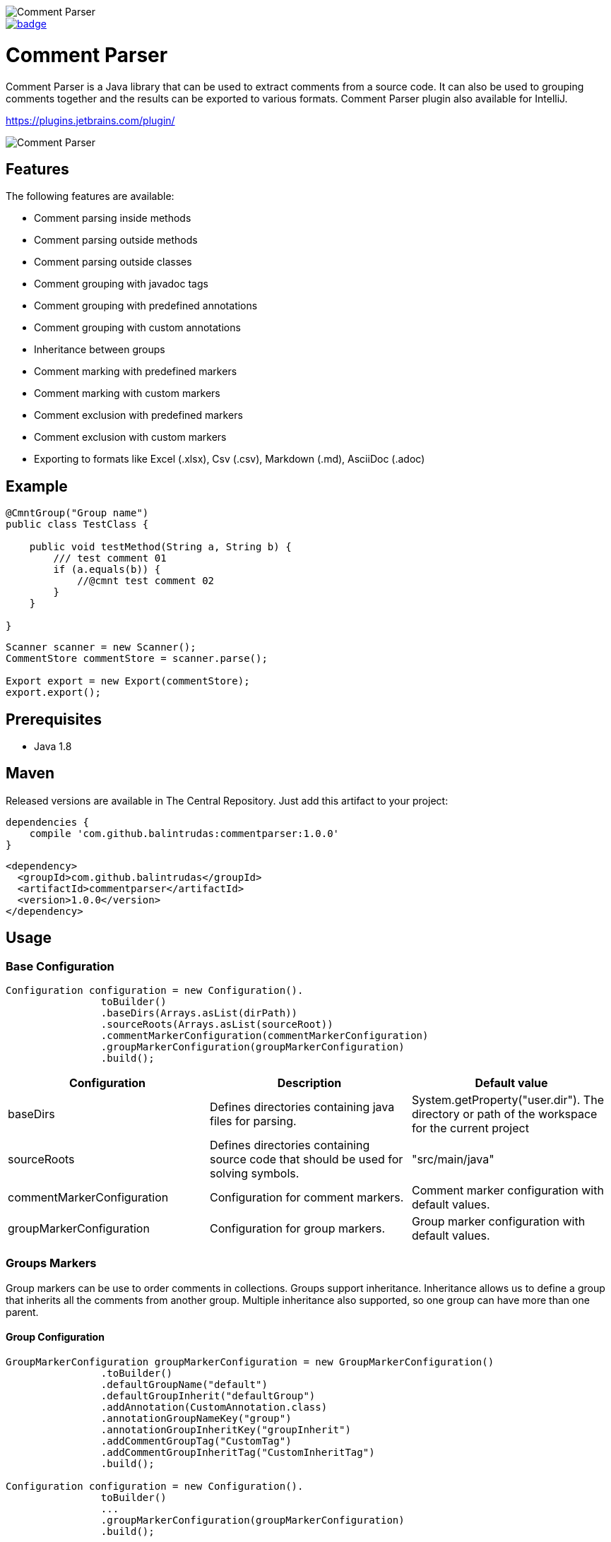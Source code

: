 image::https://user-images.githubusercontent.com/22676978/73595587-d4360e00-451a-11ea-9608-26b6a64d9526.png[Comment Parser]

image::https://maven-badges.herokuapp.com/maven-central/com.github.balintrudas/commentparser/badge.svg[caption="Maven Central: ",link=https://search.maven.org/artifact/com.github.balintrudas/commentparser/1.0.0/jar]

= Comment Parser

Comment Parser is a Java library that can be used to extract comments from a source code.
It can also be used to grouping comments together and the results can be exported to various formats.
Comment Parser plugin also available for IntelliJ.

https://plugins.jetbrains.com/plugin/

image::https://user-images.githubusercontent.com/22676978/73601514-564a2500-4563-11ea-8c7a-fbe3dcf83bd4.png[Comment Parser]


== Features

The following features are available:

* Comment parsing inside methods
* Comment parsing outside methods
* Comment parsing outside classes
* Comment grouping with javadoc tags
* Comment grouping with predefined annotations
* Comment grouping with custom annotations
* Inheritance between groups
* Comment marking with predefined markers
* Comment marking with custom markers
* Comment exclusion with predefined markers
* Comment exclusion with custom markers
* Exporting to formats like Excel (.xlsx), Csv (.csv), Markdown (.md), AsciiDoc (.adoc)

== Example

[source,java]
----
@CmntGroup("Group name")
public class TestClass {

    public void testMethod(String a, String b) {
        /// test comment 01
        if (a.equals(b)) {
            //@cmnt test comment 02
        }
    }

}
----
[source,java]
----
Scanner scanner = new Scanner();
CommentStore commentStore = scanner.parse();

Export export = new Export(commentStore);
export.export();
----

== Prerequisites

* Java 1.8

== Maven

Released versions are available in The Central Repository. Just add this artifact to your project:

[source, groovy]
----
dependencies {
    compile 'com.github.balintrudas:commentparser:1.0.0'
}
----

[source, xml]
----
<dependency>
  <groupId>com.github.balintrudas</groupId>
  <artifactId>commentparser</artifactId>
  <version>1.0.0</version>
</dependency>
----

== Usage

=== Base Configuration

[source, java]
----
Configuration configuration = new Configuration().
                toBuilder()
                .baseDirs(Arrays.asList(dirPath))
                .sourceRoots(Arrays.asList(sourceRoot))
                .commentMarkerConfiguration(commentMarkerConfiguration)
                .groupMarkerConfiguration(groupMarkerConfiguration)
                .build();
----


|===
|Configuration |Description |Default value

|baseDirs
|Defines directories containing java files for parsing.
|System.getProperty("user.dir"). The directory or path of the workspace for the current project

|sourceRoots
|Defines directories containing source code that should be used for solving symbols.
|"src/main/java"

|commentMarkerConfiguration
|Configuration for comment markers.
|Comment marker configuration with default values.

|groupMarkerConfiguration
|Configuration for group markers.
|Group marker configuration with default values.
|===


=== Groups Markers

Group markers can be use to order comments in collections.
Groups support inheritance. Inheritance allows us to define a group that inherits all the comments from another group.
Multiple inheritance also supported, so one group can have more than one parent.

==== Group Configuration

[source, java]
----
GroupMarkerConfiguration groupMarkerConfiguration = new GroupMarkerConfiguration()
                .toBuilder()
                .defaultGroupName("default")
                .defaultGroupInherit("defaultGroup")
                .addAnnotation(CustomAnnotation.class)
                .annotationGroupNameKey("group")
                .annotationGroupInheritKey("groupInherit")
                .addCommentGroupTag("CustomTag")
                .addCommentGroupInheritTag("CustomInheritTag")
                .build();

Configuration configuration = new Configuration().
                toBuilder()
                ...
                .groupMarkerConfiguration(groupMarkerConfiguration)
                .build();
----

|===
|Configuration |Description |Default value

|defaultGroupName
|Nameless group markers (e.g.: annotations without value) use the default group name.
|""

|defaultGroupInherit
|Group markers with inherit tag or property, but without value use the default group inherit.
|null

|annotations
|Group annotations
|CommentGroup, CmntGroup

|annotationGroupNameKey
|Name of the group name property in annotation group markers.
|value

|annotationGroupInheritKey
|Name of the group inherit property in annotation group markers.
|inherit

|commentGroupTags
|Group tags in Javadoc comments
|"Group", "group", "CommentGroup", "commentgroup", "CmntGroup", "cmntGroup", "cmntgroup"

|commentGroupInheritTags
|Group inherit tags in Javadoc comments
|"Inherit", "inherit", "InheritGroup", "inheritgroup", "inheritGroup"

|===

==== Custom Group Marker Annotation

For create a custom marker annotation, you have to copy the structure of the @CmntGroup annotation.
[source, java]
----
@Retention(RetentionPolicy.RUNTIME)
@Target({ElementType.METHOD, ElementType.TYPE})
public @interface CmntGroup {
    String[] value() default {""};
    String[] inherit() default {};
}
----
If you want to rename the value and inherit method's name, you have to configure the new names in the GroupMarkerConfiguration.
(annotationGroupNameKey, annotationGroupInheritKey)

===== Custom Group Marker Annotation Example
[source, java]
----
@Retention(RetentionPolicy.RUNTIME)
@Target({ElementType.METHOD, ElementType.TYPE})
public @interface CustomAnnotation {
    String[] group() default {""};
    String[] groupInherit() default {};
}
----

[source, java]
----
GroupMarkerConfiguration groupMarkerConfiguration = new GroupMarkerConfiguration()
                .toBuilder()
                .addAnnotation(CustomAnnotation.class)
                .annotationGroupNameKey("group")
                .annotationGroupInheritKey("groupInherit")
                .build();
----


==== Group Markers Usage

===== Method-level Group Markers

[source, java]
----
public class Test {

    //This comment won't be parsed
    private String justTestProperty;

    @CmntGroup(value = "group01", inherit = {"otherGroup"})
    public void method01(){
        /// This comment will be parsed -> group01
    }

    @CmntGroup(value = "group01")
    public void method02() {
        //@cmnt This comment will be parsed -> group01
    }

    /**
    * Comment based group marker
    * @cmntGroup group03
    * @inherit otherGroup
    */
    public void method03() {
        /// This comment will be parsed -> group03
    }

    @CmntGroup(value = "group04")
    public void method04() {
        /// This comment will be parsed -> group04
    }

}
----
===== Method-level Group Markers

[source, java]
----
@CmntGroup(value = "group01")
public class Test {

    /// This comment will be parsed as well -> group01
    private String justTestProperty;

    public void method01(){
        /// This comment will be parsed -> group01
    }

    public void method02() {
        //@cmnt This comment will be parsed -> group01
    }

}
----
===== Group Inheritance

[source, java]
----
public class TestA {

    @CmntGroup(value = "group01")
    public void method01(){
        /// Comment from group01
    }

}

public class TestB {

    @CmntGroup(value = "group02", inherit = "group01")
    public void method01(){
        /// Comment from group02
    }

}
----
In this case the "group02" group will contain the following comments:

* Comment from group01
* Comment from group02

=== Comment Markers

Comment markers can be used to mark each comments you wish to be collected.
You can also exclude comments from the result.

==== Comment Configuration

[source, java]
----
CommentMarkerConfiguration commentMarkerConfiguration = new CommentMarkerConfiguration()
                .toBuilder()
                .includeWithoutMarker(false)
                .includeOnlyWithinGroup(true)
                .includeOnlyWithinMethods(true)
                .addContains("@custom")
                .addTag("custom")
                .addStartWith("custom")
                .addExcludeContains("@excludeCustom")
                .addExcludeTag("excludeCustom")
                .addExcludeStartWith("excludeCustom")
                .regex("customRegex")
                .enableContains(true)
                .enableStartWith(true)
                .removeMarkers(true)
                .build();

Configuration configuration = new Configuration().
                toBuilder()
                ...
                .commentMarkerConfiguration(commentMarkerConfiguration)
                .build();
----

|===
|Configuration |Description |Default value

|includeWithoutMarker
|If true search comments without marker.
|false

|includeOnlyWithinGroup
|If false, search comments outside groups.
|true

|includeOnlyWithinMethods
|If false search comment outside methods.
|true

|contains
|The parser collects the given comment if it contains the given value.
|"@cmnt", "@Cmnt", "@comment", "@Comment"

|tags
|The parser collects the given javadoc comment if it has the given tag.
|"cmnt", "Cmnt", "comment", "Comment"

|startWith
|The parser collects the given comment if it starts with the given value.
|"/"

|regex
|Regex based search pattern.
|null

|excludeContains
|The parser exclude the given comment if it contains the given value.
|[]

|excludeTags
|The parser exclude the given javadoc comment if it has the given tag.
|[]

|excludeStartWith
|The parser exclude the given comment if it starts with the given value.
|[]

|excludeRegex
|Regex based exclusion.
|null

|enableContains
|Enable/disable contain search patterns.
|true

|enableTags
|Enable/disable Javadoc tags.
|true

|enableStartWith
|Enable/disable contain start with patterns.
|true

|removeMarkers
|Remove marker from the collected comment.
|true
|===
==== Comment Markers Usage
[source, java]
----
public class TestA {

    @CmntGroup(value = "group01")
    public void method01(){

        /// Comment from group01

        //@cmnt Comment from group01

        /**
        * Comment from group01
        * @cmnt
        */

    }

}
----

=== Export

Supported file types: xlsx, csv, md, adoc

==== Export Example
[source, java]
----
ExportConfiguration exportConfiguration = new ExportConfiguration().
                toBuilder()
                .exportType(ExportType.ASCIIDOC)
                .fileName("fileName")
                .saveDirectory("/../../directory")
                .enableGroups(true)
                .enableDescription(true)
                .enablePath(true)
                .build();

 Export export = new Export(commentStore, exportConfiguration);
 export.export();
----
|===
|Configuration |Description |Default value

|exportType
|Available file types: EXCEL, CSV, MARKDOWN, ASCIIDOC
|ASCIIDOC

|fileName
|
|comment_export_yyyyMMddHHmm

|saveDirectory
|
|System.getProperty("user.home"). The directory or path of the workspace for the current project

|enableGroups
|Enable/disable group paragraph or column in the document
|true

|enableDescription
|Enable/disable description paragraph or column in the document
|true

|enablePath
|Enable/disable path paragraph or column in the document
|true

|===

=== Parse Process Adapter

An adapter interface for receiving parsing events.
Parsing events let you track when the parsing process finished, failed, or canceled. With "isCanceled" and "onProgress" callbacks, we can cancel or get the progress status of a process.

==== Parse Process Adapter Example
[source, java]
----
Scanner scanner = new Scanner();
scanner.parse(new ParseProcessAdapter() {

    @Override
    public void onSuccess(CommentStore commentStore) {
        // process done
    }

    @Override
    public void onError(Exception exception) {
        // process failed
    }

    @Override
    public void onProgress(TaskProgress progress) {
        // progress changed
    }

    @Override
    public void onCancel() {
        // process canceled
    }

    @Override
    public boolean isCanceled() {
        return false; // cancel the process if true
    }

});
----

=== License

MIT: https://opensource.org/licenses/MIT